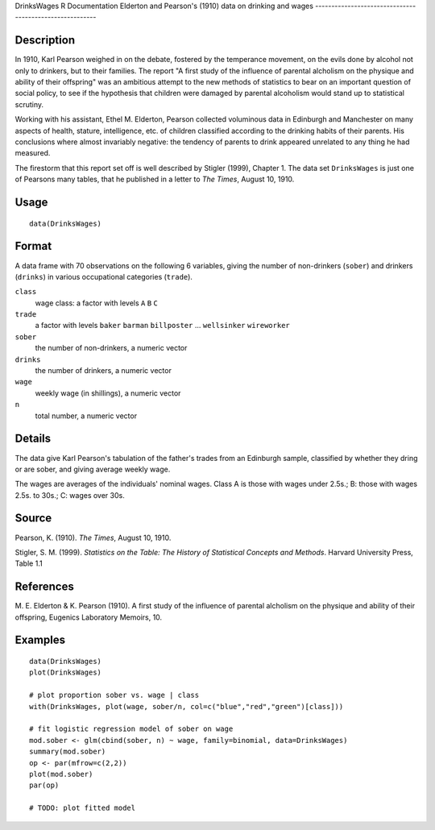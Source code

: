 DrinksWages
R Documentation
Elderton and Pearson's (1910) data on drinking and wages
--------------------------------------------------------

Description
~~~~~~~~~~~

In 1910, Karl Pearson weighed in on the debate, fostered by the
temperance movement, on the evils done by alcohol not only to
drinkers, but to their families. The report "A first study of the
influence of parental alcholism on the physique and ability of
their offspring" was an ambitious attempt to the new methods of
statistics to bear on an important question of social policy, to
see if the hypothesis that children were damaged by parental
alcoholism would stand up to statistical scrutiny.

Working with his assistant, Ethel M. Elderton, Pearson collected
voluminous data in Edinburgh and Manchester on many aspects of
health, stature, intelligence, etc. of children classified
according to the drinking habits of their parents. His conclusions
where almost invariably negative: the tendency of parents to drink
appeared unrelated to any thing he had measured.

The firestorm that this report set off is well described by Stigler
(1999), Chapter 1. The data set ``DrinksWages`` is just one of
Pearsons many tables, that he published in a letter to *The Times*,
August 10, 1910.

Usage
~~~~~

::

    data(DrinksWages)

Format
~~~~~~

A data frame with 70 observations on the following 6 variables,
giving the number of non-drinkers (``sober``) and drinkers
(``drinks``) in various occupational categories (``trade``).

``class``
    wage class: a factor with levels ``A`` ``B`` ``C``

``trade``
    a factor with levels ``baker`` ``barman`` ``billposter`` ...
    ``wellsinker`` ``wireworker``

``sober``
    the number of non-drinkers, a numeric vector

``drinks``
    the number of drinkers, a numeric vector

``wage``
    weekly wage (in shillings), a numeric vector

``n``
    total number, a numeric vector


Details
~~~~~~~

The data give Karl Pearson's tabulation of the father's trades from
an Edinburgh sample, classified by whether they dring or are sober,
and giving average weekly wage.

The wages are averages of the individuals' nominal wages. Class A
is those with wages under 2.5s.; B: those with wages 2.5s. to 30s.;
C: wages over 30s.

Source
~~~~~~

Pearson, K. (1910). *The Times*, August 10, 1910.

Stigler, S. M. (1999).
*Statistics on the Table: The History of Statistical Concepts and Methods*.
Harvard University Press, Table 1.1

References
~~~~~~~~~~

M. E. Elderton & K. Pearson (1910). A first study of the influence
of parental alcholism on the physique and ability of their
offspring, Eugenics Laboratory Memoirs, 10.

Examples
~~~~~~~~

::

    data(DrinksWages)
    plot(DrinksWages) 
    
    # plot proportion sober vs. wage | class
    with(DrinksWages, plot(wage, sober/n, col=c("blue","red","green")[class]))
    
    # fit logistic regression model of sober on wage
    mod.sober <- glm(cbind(sober, n) ~ wage, family=binomial, data=DrinksWages)
    summary(mod.sober)
    op <- par(mfrow=c(2,2))
    plot(mod.sober)
    par(op)
    
    # TODO: plot fitted model


